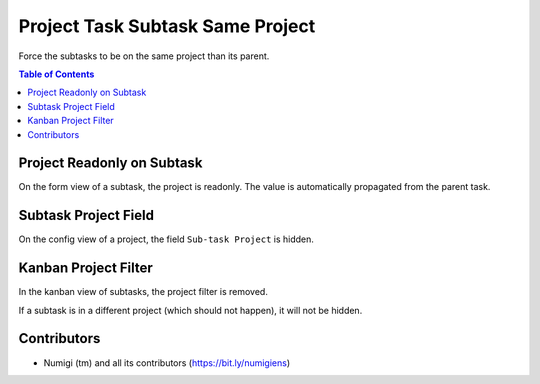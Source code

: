 Project Task Subtask Same Project
=================================
Force the subtasks to be on the same project than its parent.

.. contents:: Table of Contents

Project Readonly on Subtask
---------------------------
On the form view of a subtask, the project is readonly.
The value is automatically propagated from the parent task.

.. image:: project_task_subtask_same_project/static/description/subtask_project_readonly.png

Subtask Project Field
---------------------
On the config view of a project, the field ``Sub-task Project`` is hidden.

.. image:: project_task_subtask_same_project/static/description/subtask_project_id_hidden.png

Kanban Project Filter
---------------------
In the kanban view of subtasks, the project filter is removed.

.. image:: project_task_subtask_same_project/static/description/subtask_kanban_no_project_filter.png

If a subtask is in a different project (which should not happen), it will not be hidden.

Contributors
------------
* Numigi (tm) and all its contributors (https://bit.ly/numigiens)
